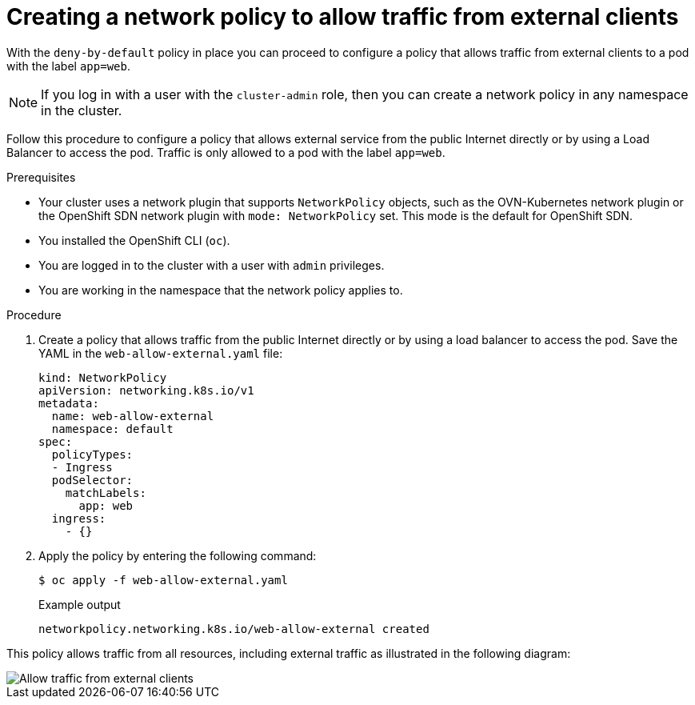 // Module included in the following assemblies:
//
// * networking/multiple_networks/configuring-multi-network-policy.adoc
// * networking/network_policy/creating-network-policy.adoc

:name: network
:role: admin
ifeval::["{context}" == "configuring-multi-network-policy"]
:multi:
:name: multi-network
:role: cluster-admin
endif::[]

:_content-type: PROCEDURE
[id="nw-networkpolicy-allow-external-clients_{context}"]
= Creating a {name} policy to allow traffic from external clients

With the `deny-by-default` policy in place you can proceed to configure a policy that allows traffic from external clients to a pod with the label `app=web`.

[NOTE]
====
If you log in with a user with the `cluster-admin` role, then you can create a network policy in any namespace in the cluster.
====

Follow this procedure to configure a policy that allows external service from the public Internet directly or by using a Load Balancer to access the pod. Traffic is only allowed to a pod with the label `app=web`.

.Prerequisites

* Your cluster uses a network plugin that supports `NetworkPolicy` objects, such as the OVN-Kubernetes network plugin or the OpenShift SDN network plugin with `mode: NetworkPolicy` set. This mode is the default for OpenShift SDN.
* You installed the OpenShift CLI (`oc`).
* You are logged in to the cluster with a user with `{role}` privileges.
* You are working in the namespace that the {name} policy applies to.

.Procedure

. Create a policy that allows traffic from the public Internet directly or by using a load balancer to access the pod. Save the YAML in the `web-allow-external.yaml` file:
+
[source,yaml]
----
ifndef::multi[]
kind: NetworkPolicy
apiVersion: networking.k8s.io/v1
endif::multi[]
ifdef::multi[]
apiVersion: k8s.cni.cncf.io/v1beta1
kind: MultiNetworkPolicy
endif::multi[]
metadata:
  name: web-allow-external
  namespace: default
ifdef::multi[]
  annotations:
    k8s.v1.cni.cncf.io/policy-for: <network_name>
endif::multi[]
spec:
  policyTypes:
  - Ingress
  podSelector:
    matchLabels:
      app: web
  ingress:
    - {}
----

. Apply the policy by entering the following command:
+
[source,terminal]
----
$ oc apply -f web-allow-external.yaml
----
+
.Example output
+
[source,terminal]
----
ifndef::multi[]
networkpolicy.networking.k8s.io/web-allow-external created
endif::multi[]
ifdef::multi[]
multinetworkpolicy.k8s.cni.cncf.io/web-allow-external created
endif::multi[]
----

This policy allows traffic from all resources, including external traffic as illustrated in the following diagram:

image::292_OpenShift_Configuring_multi-network_policy_1122.png[Allow traffic from external clients]

ifdef::multi[]
:!multi:
endif::multi[]
:!name:
:!role:

